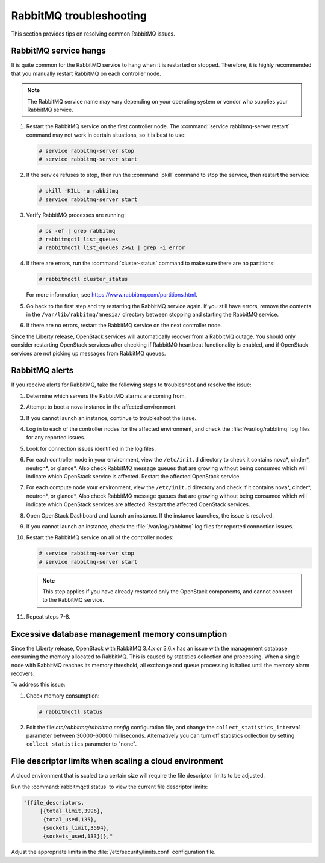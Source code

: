 ========================
RabbitMQ troubleshooting
========================

This section provides tips on resolving common RabbitMQ issues.

RabbitMQ service hangs
~~~~~~~~~~~~~~~~~~~~~~

It is quite common for the RabbitMQ service to hang when it is
restarted or stopped. Therefore, it is highly recommended that
you manually restart RabbitMQ on each controller node.

.. note::

   The RabbitMQ service name may vary depending on your operating
   system or vendor who supplies your RabbitMQ service.

#. Restart the RabbitMQ service on the first controller node. The
   :command:`service rabbitmq-server restart` command may not work
   in certain situations, so it is best to use:

   .. code-block:: console

      # service rabbitmq-server stop
      # service rabbitmq-server start


#. If the service refuses to stop, then run the :command:`pkill` command
   to stop the service, then restart the service:

   .. code-block:: console

      # pkill -KILL -u rabbitmq
      # service rabbitmq-server start

#. Verify RabbitMQ processes are running:

   .. code-block:: console

      # ps -ef | grep rabbitmq
      # rabbitmqctl list_queues
      # rabbitmqctl list_queues 2>&1 | grep -i error

#. If there are errors, run the :command:`cluster-status` command to make sure
   there are no partitions:

   .. code-block:: console

      # rabbitmqctl cluster_status

   For more information, see https://www.rabbitmq.com/partitions.html.

#. Go back to the first step and try restarting the RabbitMQ service again. If
   you still have errors, remove the contents in the
   ``/var/lib/rabbitmq/mnesia/`` directory between stopping and starting the
   RabbitMQ service.

#. If there are no errors, restart the RabbitMQ service on the next controller
   node.

Since the Liberty release, OpenStack services will automatically recover from
a RabbitMQ outage. You should only consider restarting OpenStack services
after checking if RabbitMQ heartbeat functionality is enabled, and if
OpenStack services are not picking up messages from RabbitMQ queues.

RabbitMQ alerts
~~~~~~~~~~~~~~~

If you receive alerts for RabbitMQ, take the following steps to troubleshoot
and resolve the issue:

#. Determine which servers the RabbitMQ alarms are coming from.
#. Attempt to boot a nova instance in the affected environment.
#. If you cannot launch an instance, continue to troubleshoot the issue.
#. Log in to each of the controller nodes for the affected environment, and
   check the :file:`/var/log/rabbitmq` log files for any reported issues.
#. Look for connection issues identified in the log files.
#. For each controller node in your environment, view the ``/etc/init.d``
   directory to check it contains nova*, cinder*, neutron*, or
   glance*. Also check RabbitMQ message queues that are growing without being
   consumed which will indicate which OpenStack service is affected. Restart
   the affected OpenStack service.
#. For each compute node your environment, view the ``/etc/init.d`` directory
   and check if it contains nova*, cinder*, neutron*, or glance*,  Also check
   RabbitMQ message queues that are growing without being consumed which will
   indicate which OpenStack services are affected. Restart the affected
   OpenStack services.
#. Open OpenStack Dashboard and launch an instance. If the instance launches,
   the issue is resolved.
#. If you cannot launch an instance, check the :file:`/var/log/rabbitmq` log
   files for reported connection issues.
#. Restart the RabbitMQ service on all of the controller nodes:

   .. code-block:: console

      # service rabbitmq-server stop
      # service rabbitmq-server start

   .. note::

      This step applies if you have already restarted only the OpenStack components, and
      cannot connect to the RabbitMQ service.

#. Repeat steps 7-8.

Excessive database management memory consumption
~~~~~~~~~~~~~~~~~~~~~~~~~~~~~~~~~~~~~~~~~~~~~~~~

Since the Liberty release, OpenStack with RabbitMQ 3.4.x or 3.6.x has an issue
with the management database consuming the memory allocated to RabbitMQ.
This is caused by statistics collection and processing. When a single node
with RabbitMQ reaches its memory threshold, all exchange and queue processing
is halted until the memory alarm recovers.

To address this issue:

#. Check memory consumption:

   .. code-block:: console

      # rabbitmqctl status

#. Edit the file:`etc/rabbitmq/rabbitmq.config` configuration file, and change
   the ``collect_statistics_interval`` parameter between 30000-60000
   milliseconds. Alternatively you can turn off statistics collection by
   setting ``collect_statistics`` parameter to "none".

File descriptor limits when scaling a cloud environment
~~~~~~~~~~~~~~~~~~~~~~~~~~~~~~~~~~~~~~~~~~~~~~~~~~~~~~~

A cloud environment that is scaled to a certain size will require the file
descriptor limits to be adjusted.

Run the :command:`rabbitmqctl status` to view the current file descriptor
limits:

.. code-block:: console

   "{file_descriptors,
        [{total_limit,3996},
         {total_used,135},
         {sockets_limit,3594},
         {sockets_used,133}]},"

Adjust the appropriate limits in the
:file:`/etc/security/limits.conf` configuration file.
